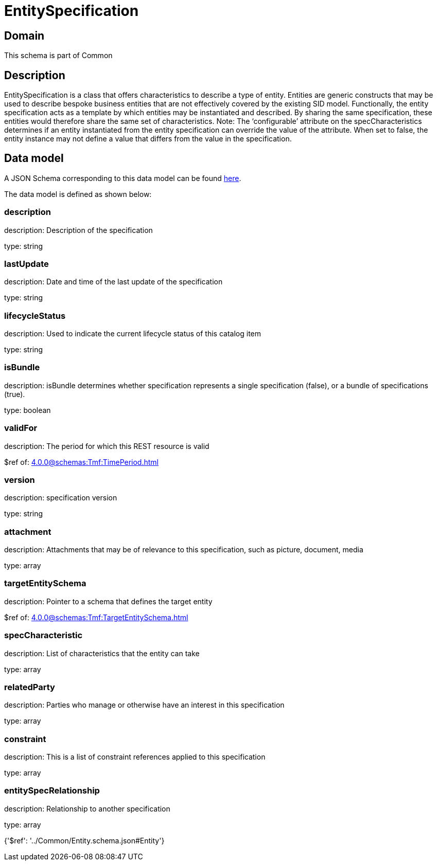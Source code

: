 = EntitySpecification

[#domain]
== Domain

This schema is part of Common

[#description]
== Description

EntitySpecification is a class that offers characteristics to describe a type of entity. Entities are generic constructs that may be used to describe bespoke business entities that are not effectively covered by the existing SID model.
Functionally, the entity specification acts as a template by which entities may be instantiated and described. By sharing the same specification, these entities would therefore share the same set of characteristics.
Note: The ‘configurable’ attribute on the specCharacteristics determines if an entity instantiated from the entity specification can override the value of the attribute. When set to false, the entity instance may not define a value that differs from the value in the specification.


[#data_model]
== Data model

A JSON Schema corresponding to this data model can be found https://tmforum.org[here].

The data model is defined as shown below:


=== description
description: Description of the specification

type: string


=== lastUpdate
description: Date and time of the last update of the specification

type: string


=== lifecycleStatus
description: Used to indicate the current lifecycle status of this catalog item

type: string


=== isBundle
description: isBundle determines whether specification represents a single specification (false), or a bundle of specifications (true).

type: boolean


=== validFor
description: The period for which this REST resource is valid

$ref of: xref:4.0.0@schemas:Tmf:TimePeriod.adoc[]


=== version
description: specification version

type: string


=== attachment
description: Attachments that may be of relevance to this specification, such as picture, document, media

type: array


=== targetEntitySchema
description: Pointer to a schema that defines the target entity

$ref of: xref:4.0.0@schemas:Tmf:TargetEntitySchema.adoc[]


=== specCharacteristic
description: List of characteristics that the entity can take

type: array


=== relatedParty
description: Parties who manage or otherwise have an interest in this specification

type: array


=== constraint
description: This is a list of constraint references applied to this specification

type: array


=== entitySpecRelationship
description: Relationship to another specification

type: array


{&#x27;$ref&#x27;: &#x27;../Common/Entity.schema.json#Entity&#x27;}